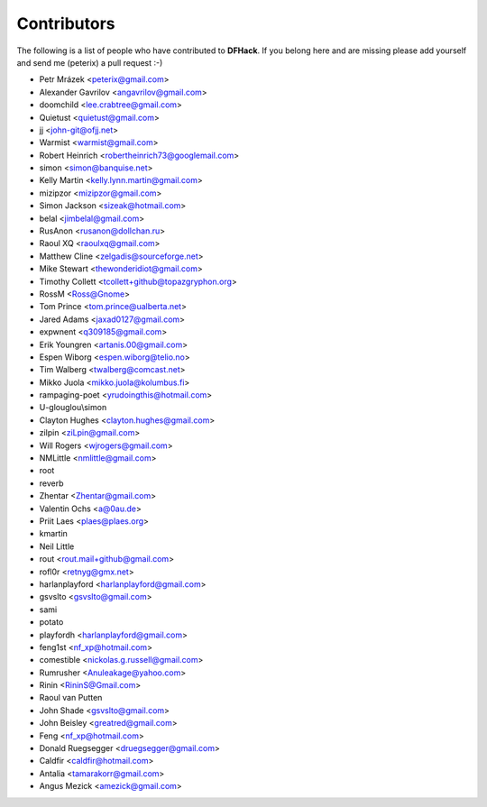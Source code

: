 Contributors
============
The following is a list of people who have contributed to **DFHack**.
If you belong here and are missing please add yourself and send me (peterix) a pull request :-)

- Petr Mrázek <peterix@gmail.com>
- Alexander Gavrilov <angavrilov@gmail.com>
- doomchild <lee.crabtree@gmail.com>
- Quietust <quietust@gmail.com>
- jj <john-git@ofjj.net>
- Warmist <warmist@gmail.com>
- Robert Heinrich <robertheinrich73@googlemail.com>
- simon <simon@banquise.net>
- Kelly Martin <kelly.lynn.martin@gmail.com>
- mizipzor <mizipzor@gmail.com>
- Simon Jackson <sizeak@hotmail.com>
- belal <jimbelal@gmail.com>
- RusAnon <rusanon@dollchan.ru>
- Raoul XQ <raoulxq@gmail.com>
- Matthew Cline <zelgadis@sourceforge.net>
- Mike Stewart <thewonderidiot@gmail.com>
- Timothy Collett <tcollett+github@topazgryphon.org>
- RossM <Ross@Gnome>
- Tom Prince <tom.prince@ualberta.net>
- Jared Adams <jaxad0127@gmail.com>
- expwnent <q309185@gmail.com>
- Erik Youngren <artanis.00@gmail.com>
- Espen Wiborg <espen.wiborg@telio.no>
- Tim Walberg <twalberg@comcast.net>
- Mikko Juola <mikko.juola@kolumbus.fi>
- rampaging-poet <yrudoingthis@hotmail.com>
- U-glouglou\\simon
- Clayton Hughes <clayton.hughes@gmail.com>
- zilpin <ziLpin@gmail.com>
- Will Rogers <wjrogers@gmail.com>
- NMLittle <nmlittle@gmail.com>
- root
- reverb
- Zhentar <Zhentar@gmail.com>
- Valentin Ochs <a@0au.de>
- Priit Laes <plaes@plaes.org>
- kmartin
- Neil Little
- rout <rout.mail+github@gmail.com>
- rofl0r <retnyg@gmx.net>
- harlanplayford <harlanplayford@gmail.com>
- gsvslto <gsvslto@gmail.com>
- sami
- potato
- playfordh <harlanplayford@gmail.com>
- feng1st <nf_xp@hotmail.com>
- comestible <nickolas.g.russell@gmail.com>
- Rumrusher <Anuleakage@yahoo.com>
- Rinin <RininS@Gmail.com>
- Raoul van Putten
- John Shade <gsvslto@gmail.com>
- John Beisley <greatred@gmail.com>
- Feng <nf_xp@hotmail.com>
- Donald Ruegsegger <druegsegger@gmail.com>
- Caldfir <caldfir@hotmail.com>
- Antalia <tamarakorr@gmail.com>
- Angus Mezick <amezick@gmail.com>